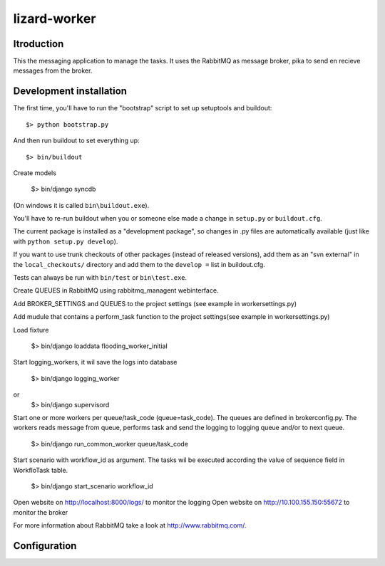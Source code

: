 lizard-worker
==========================================

Itroduction
------------------------

This the messaging application to manage the
tasks. It uses the RabbitMQ as message broker, pika to send
en recieve messages from the broker.


Development installation
------------------------

The first time, you'll have to run the "bootstrap" script to set up setuptools
and buildout::

    $> python bootstrap.py

And then run buildout to set everything up::

    $> bin/buildout

Create models

    $> bin/django syncdb

(On windows it is called ``bin\buildout.exe``).

You'll have to re-run buildout when you or someone else made a change in
``setup.py`` or ``buildout.cfg``.

The current package is installed as a "development package", so
changes in .py files are automatically available (just like with ``python
setup.py develop``).

If you want to use trunk checkouts of other packages (instead of released
versions), add them as an "svn external" in the ``local_checkouts/`` directory
and add them to the ``develop =`` list in buildout.cfg.

Tests can always be run with ``bin/test`` or ``bin\test.exe``.

Create QUEUES in RabbitMQ using rabbitmq_managent webinterface.

Add BROKER_SETTINGS and QUEUES to the project settings (see example in
workersettings.py)

Add mudule that contains a perform_task function to the project settings(see 
example in workersettings.py)
 

Load fixture

   $> bin/django loaddata flooding_worker_initial

Start logging_workers, it wil save the logs into database

   $> bin/django logging_worker
or
   $> bin/django supervisord

Start one or more workers per queue/task_code (queue=task_code).
The queues are defined in brokerconfig.py.
The workers reads message from queue,
performs task and send the logging to logging queue and/or to next queue.

   $> bin/django run_common_worker queue/task_code

Start scenario with workflow_id as argument. The tasks wil be executed
according the value of sequence field in WorkfloTask table.

   $> bin/django start_scenario workflow_id

Open website on http://localhost:8000/logs/ to monitor the logging
Open website on http://10.100.155.150:55672 to monitor the broker

For more information about RabbitMQ take a look at
http://www.rabbitmq.com/.


Configuration
-------------


